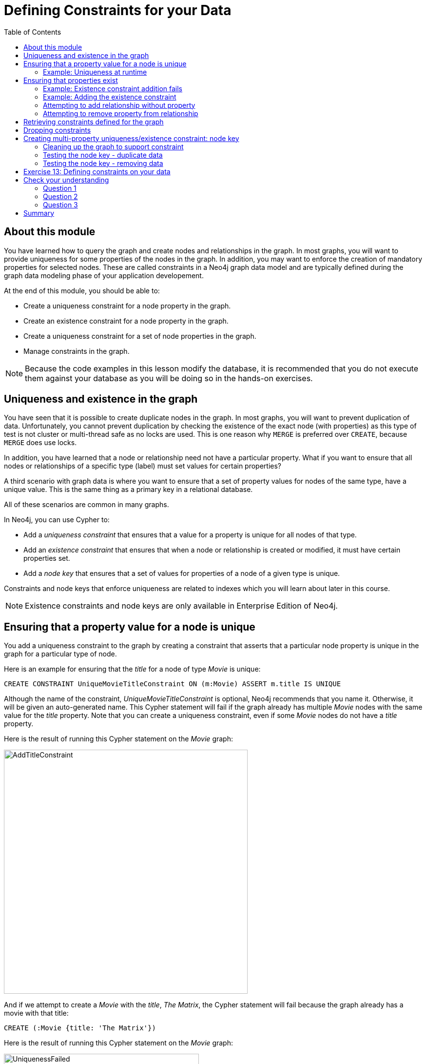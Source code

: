 = Defining Constraints for your Data
:slug: 13-defining-constraints-data
:doctype: book
:toc: left
:toclevels: 4
:module-next-title:  Creating Indexes
:imagesdir: ../images
:module-next-title: Using Indexes
:page-slug: {slug}
:page-layout: training
:page-quiz:

== About this module

[.notes]
--
You have learned how to query the graph and create nodes and relationships in the graph.
In most graphs, you will want to provide uniqueness for some properties of the nodes in the graph.
In addition, you may want to enforce the creation of mandatory properties for selected nodes.
These are called constraints in a Neo4j graph data model and are typically defined during the graph data modeling phase of your application developement.
--

At the end of this module, you should be able to:
[square]

* Create a uniqueness constraint for a node property in the graph.
* Create an existence constraint for a node property in the graph.
* Create a uniqueness constraint for a set of node properties in the graph.
* Manage constraints in the graph.

[NOTE]
Because the code examples in this lesson modify the database, it is recommended that you do not execute them against your database as you will be doing so in the hands-on exercises.

== Uniqueness and existence in the graph

[.notes]
--
You have seen that it is possible to create duplicate nodes in the graph.
In most graphs, you will want to prevent duplication of data.  Unfortunately, you cannot  prevent duplication by checking the existence of the exact node (with properties) as this type of test is not cluster or multi-thread safe as no locks are used. This is one reason why `MERGE` is preferred over `CREATE`, because `MERGE` does use locks.

In addition, you have learned that a node or relationship need not have a particular property. What if you want to ensure that all nodes or relationships of a specific type (label) [.underline]#must# set values for certain properties? 

A third scenario with graph data is where you want to ensure that a set of property values for nodes of the same type, have a unique value. This is the same thing as a primary key in a relational database.

All of these scenarios are common in many graphs.
--

In Neo4j, you can use Cypher to:

* Add a _uniqueness constraint_ that ensures that a value for a property is unique for all nodes of that type.
* Add an _existence constraint_ that ensures that when a node or relationship is created or modified, it must have certain properties set.
* Add a _node key_ that ensures that a set of values for properties of a node of a given type is unique.

[.notes]
--
Constraints and node keys that enforce uniqueness are related to indexes which you will learn about later in this course.
--

[NOTE]
[.statement]
Existence constraints and node keys are only available in Enterprise Edition of Neo4j.

== Ensuring that a property value for a node is unique

[.notes]
--
You add a uniqueness constraint to the graph by creating a constraint that asserts that a particular node property is unique in the graph for a particular type of node.

Here is an example for ensuring that the _title_ for a node of type _Movie_ is unique:
--

[source,Cypher,role=nocopy noplay]
----
CREATE CONSTRAINT UniqueMovieTitleConstraint ON (m:Movie) ASSERT m.title IS UNIQUE
----

[.notes]
--
Although the name of the constraint, _UniqueMovieTitleConstraint_ is optional, Neo4j recommends that you name it.
Otherwise, it will be given an auto-generated name.
This Cypher statement will fail if the graph already has multiple _Movie_ nodes with the same value for the _title_ property. Note that you can create a uniqueness constraint, even if some _Movie_ nodes do [.underline]#not# have a _title_ property.

Here is the result of running this Cypher statement on the _Movie_ graph:
--

image::AddTitleConstraint.png[AddTitleConstraint,width=500,align=center]

[.notes]
--
And if we attempt to create a _Movie_ with the _title_, _The Matrix_, the Cypher statement will fail because the graph already has a movie with that title:
--

[source,Cypher,role=nocopy noplay]
----
CREATE (:Movie {title: 'The Matrix'})
----

ifndef::env-slides[]
Here is the result of running this Cypher statement on the _Movie_ graph:
endif::[]

image::UniquenessFailed.png[UniquenessFailed,width=400,align=center]


=== Example: Uniqueness at runtime

[.notes]
--
In addition, if you attempt to modify the value of a property where the uniqueness assertion fails, the property will not be updated.
--

[source,Cypher,role=nocopy noplay]
----
MATCH (m:Movie {title: 'The Matrix'})
SET m.title = 'Top Gun'
----

ifndef::env-slides[]
Here is the result of running this Cypher statement on the _Movie_ graph:
endif::[]

image::UniquenessFailed2.png[UniquenessFailed2,width=700,align=center]

== Ensuring that properties exist

[.notes]
--
Having uniqueness for a property value is only useful in the graph if the property exists.
In most cases, you will want your graph to also enforce the existence of properties, not only for those node properties that require uniqueness, but for other nodes and relationships where you require a property to be set. Uniqueness constraints can only be created for nodes, but existence constraints can be created for node or relationship properties.

You add an existence constraint to the graph by creating a constraint that asserts that a particular type of node or relationship property must exist in the graph when a node or relationship of that type is created or updated.

Recall that in the _Movie_ graph, the movie, _Something's Gotta Give_ has no _tagline_ property:
--

[source,Cypher,role=nocopy noplay]
----
MATCH (m:Movie)
WHERE m.title CONTAINS 'Gotta'
RETURN m
----

image::NoTaglineSomething.png[NoTaglineSomething,width=600,align=center]

=== Example: Existence constraint addition fails

[.notes]
--
Here is an example for adding the existence constraint to the _tagline_ property of all _Movie_ nodes in the graph:
--

[%unbreakable]
--
[source,Cypher,role=nocopy noplay]
----
CREATE CONSTRAINT ExistsMovieTagline ON (m:Movie) ASSERT exists(m.tagline)
----

ifndef::env-slides[]
Here is the result of running this Cypher statement:
endif::[]

image::ConstraintExistTaglineFailure.png[ConstraintExistTaglineFailure,width=800,align=center]
--

[.notes]
--
The constraint cannot be added to the graph because a node has been detected that violates the constraint.
--

=== Example: Adding the existence constraint

[.notes]
--
We know that in the _Movie_ graph, all _:REVIEWED_ relationships currently have a property, _rating_. We can create an existence constraint on that property as follows:
--

[source,Cypher,role=nocopy noplay]
----
CREATE CONSTRAINT ExistsREVIEWEDRating
       ON ()-[rel:REVIEWED]-() ASSERT exists(rel.rating)
----

Notice that when you create the constraint on a relationship, you need not specify the direction of the relationship.
With the result:

image::CreateRatingExistenceConstraint.png[CreateRatingExistenceConstraint,width=900,align=center]

=== Attempting to add relationship without property

[.notes]
--
So after creating this constraint, if we attempt to create a _:REVIEWED_ relationship without setting the _rating_ property: 
--

[%unbreakable]
--
[source,Cypher,role=nocopy noplay]
----
MATCH (p:Person), (m:Movie)
WHERE p.name = 'Jessica Thompson' AND
	  m.title = 'The Matrix'
MERGE (p)-[:REVIEWED {summary: 'Great movie!'}]->(m)
----

[.statement]
We see this error:

image::ExistenceConstraintFailed.png[ExistenceConstraintFailed,width=1000,align=center]
--

=== Attempting to remove property from relationship

[.notes]
--
You will also see this error if you attempt to remove a property from a node or relationship where the existence constraint has been created in the graph.
--

[%unbreakable]
--
[source,Cypher,role=nocopy noplay]
----
MATCH (p:Person)-[rel:REVIEWED]-(m:Movie)
WHERE p.name = 'Jessica Thompson'
REMOVE rel.rating
----

ifndef::env-slides[]
Here is the result:
endif::[]

image::ExistenceConstraintFailed2.png[ExistenceConstraintFailed2,width=800,align=center]
--

== Retrieving  constraints defined for the graph

You can query for the set of constraints defined in the graph as follows:

[source,Cypher,role=nocopy noplay]
----
CALL db.constraints()
----

ifndef::env-slides[]
And here is what is returned from the graph:
endif::[]

image::call_db_constraints.png[call_db_constraints,width=1000,align=center]

== Dropping constraints

[.notes]
--
You remove constraints defined for the graph with the `DROP CONSTRAINT` clause.

Here we drop the existence constraint named _ExistsREVIEWEDRating_:
--

[source,Cypher,role=nocopy noplay]
----
DROP CONSTRAINT ExistsREVIEWEDRating
----

ifndef::env-slides[]
With the result:
endif::[]

image::DropConstraint.png[DropConstraint,width=600,align=center]

== Creating multi-property uniqueness/existence constraint: node key

[.notes]
--
A node key is used to define the uniqueness and existence constraint for [.underline]#multiple# properties of a node of a certain type.
A node key is  also used as a composite index in the graph.

Suppose that in our Movie graph, we will not allow a _Person_ node to be created where both the _name_ and _born_ properties are the same. We can create a constraint that will be a node key to ensure that this uniqueness for the set of properties is asserted.

Here is an example to create this node key:
--

[source,Cypher,role=nocopy noplay]
----
CREATE CONSTRAINT UniqueNameBornConstraint
       ON (p:Person) ASSERT (p.name, p.born) IS NODE KEY
----

ifndef::env-slides[]
Here is the result of running this Cypher statement on our Movie graph:
endif::[]

image::NodeKeyCreationFailed.png[NodeKeyCreationFailed,width=1000,align=center]

[.notes]
--
This attempt to create the constraint failed because there are _Person_ nodes in the graph that do not have the _born_ property defined. 
--

=== Cleaning up the graph to support constraint

[.notes]
--
If we set these properties for all nodes in the graph that do not have _born_ properties with:
--
[.is-half.left-column]
--
[source,Cypher,role=nocopy noplay]
----
MATCH (p:Person) 
WHERE NOT exists(p.born)
SET p.born = 0
----

ifndef::env-slides[]
With this result:
endif::[]

image::SetBorn0.png[SetBorn0,width=800,align=center]
--

[.is-half.right-column]
--
[.statement]
Then the creation of the node key succeeds:

image::CreateNodeKey.png[CreateNodeKey,width=700,align=center]
--

[.notes]
--
Any subsequent attempt to create or modify an existing _Person_ node with _name_ or _born_ values that violate the uniqueness constraint as a node key will fail.
--

=== Testing the node key - duplicate data

[.statement]
For example, executing this Cypher statement will fail:

[source,Cypher,role=nocopy noplay]
----
CREATE (:Person {name: 'Jessica Thompson', born: 0})
----

ifndef::env-slides[]
Here is the result:
endif::[]

image::CreateDuplicateJessicaFailure.png[CreateDuplicateJessicaFailure,width=800,align=center]

[.notes]
--
If you have defined a node key in the graph that, for example, represents the data in two properties, every node must contain a unique value for the properties.
Additionally, every node must contain the properties of the node key.
--

=== Testing the node key - removing data
[%unbreakable]
--
[.statement]
If you attempt to remove a property that is used for a node key:

[source,Cypher,role=nocopy noplay]
----
MATCH (p:Person {name: 'Jessica Thompson', born: 0})
REMOVE p.born
----

[.statement]
You will see this error:

image::CannotRemoveNodeKeyProperty.png[CannotRemoveNodeKeyProperty,width=800,align=center]
--

[.student-exercise]
== Exercise 13: Defining constraints on your data

In the query edit pane of Neo4j Browser, execute the browser command:

kbd:[:play 4.0-intro-neo4j-exercises]

and follow the instructions for Exercise 13.

[NOTE]
This exercise has 14 steps.
Estimated time to complete: 30 minutes.

[.quiz]
== Check your understanding

=== Question 1

[.statement]
What are some of the constraints you can create for the data in your graph?

[.statement]
Select the correct answers.

[%interactive.answers]
- [ ] Property for a node with a given label is always a string value.
- [x] Property value for a node with a given label is unique.
- [x] Property for a node with a given label must exist.
- [ ]  Property value for a relationship is unique.

=== Question 2

[.statement]
What types of uniqueness constraints can you define for a graph?

[.statement]
Select the correct answers.

[%interactive.answers]
- [x] Unique values for a property of a node
- [ ] Unique values for a property of a relationship
- [x] Unique values for a set of properties of a node
- [ ] Unique values for a set of properties of a relationship

=== Question 3

[.statement]
How many properties can be defined for a NODE KEY constraint?

[.statement]
Select the correct answers.

[%interactive.answers]
- [ ] 0
- [x] 1
- [x] 2
- [x] unlimited

[.summary]
== Summary

You should now be able to:
[square]

* Create a uniqueness constraint for a node property in the graph.
* Create an existence constraint for a node property in the graph.
* Create a uniqueness constraint for a set of node properties in the graph.
* Manage constraints in the graph.
